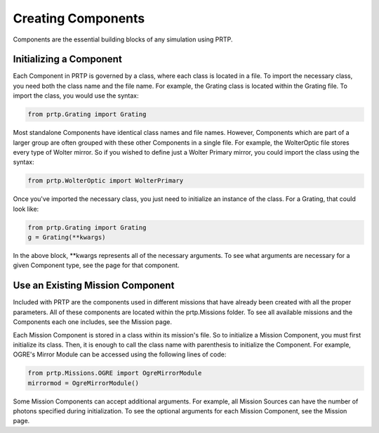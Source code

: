 
Creating Components
================================

Components are the essential building blocks of any simulation using PRTP.


Initializing a Component
------------------------------

Each Component in PRTP is governed by a class, where each class is located in a file. To import the necessary class, you need both the class name and the file name. For example, the Grating class is located within the Grating file. To import the class, you would use the syntax:

.. code-block:: python

   from prtp.Grating import Grating


Most standalone Components have identical class names and file names. However, Components which are part of a larger group are often grouped with these other Components in a single file. For example, the WolterOptic file stores every type of Wolter mirror. So if you wished to define just a Wolter Primary mirror, you could import the class using the syntax:

.. code-block:: python

   from prtp.WolterOptic import WolterPrimary


Once you've imported the necessary class, you just need to initialize an instance of the class. For a Grating, that could look like:

.. code-block:: python
   
   from prtp.Grating import Grating
   g = Grating(**kwargs)

In the above block, \**kwargs represents all of the necessary arguments. To see what arguments are necessary for a given Component type, see the page for that component.

Use an Existing Mission Component
----------------------------------

Included with PRTP are the components used in different missions that have already been created with all the proper parameters. All of these components are located within the prtp.Missions folder. To see all available missions and the Components each one includes, see the Mission page.

Each Mission Component is stored in a class within its mission's file. So to initialize a Mission Component, you must first initialize its class. Then, it is enough to call the class name with parenthesis to initialize the Component. For example, OGRE's Mirror Module can be accessed using the following lines of code:

.. code-block:: python

   from prtp.Missions.OGRE import OgreMirrorModule
   mirrormod = OgreMirrorModule()

Some Mission Components can accept additional arguments. For example, all Mission Sources can have the number of photons specified during initialization. To see the optional arguments for each Mission Component, see the Mission page.


































